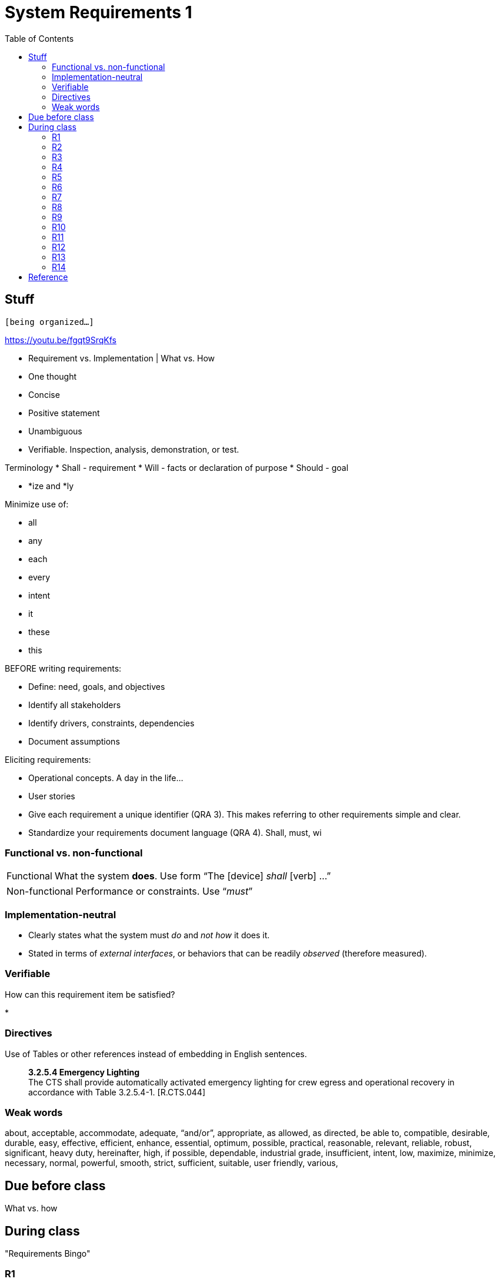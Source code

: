 :toc: left

= System Requirements 1

== Stuff
`[being organized...]`

https://youtu.be/fgqt9SrqKfs

* Requirement vs. Implementation | What vs. How


* One thought
* Concise
* Positive statement
* Unambiguous
* Verifiable.  Inspection, analysis, demonstration, or test.

Terminology
* Shall - requirement
* Will - facts or declaration of purpose
* Should - goal


* *ize and *ly

Minimize use of:

* all
* any
* each
* every
* intent
* it
* these
* this



BEFORE writing requirements:

* Define: need, goals, and objectives
* Identify all stakeholders
* Identify drivers, constraints, dependencies
* Document assumptions


Eliciting requirements:

* Operational concepts.  A day in the life...
* User stories





// //////////////////////////////////////////////


* Give each requirement a unique identifier (QRA 3).
  This makes referring to other requirements simple and clear.
* Standardize your requirements document language (QRA 4).
  Shall, must, wi




=== Functional vs. non-functional

[horizontal]
Functional::  What the system *does*.  Use form "`The [device] _shall_ [verb] ...`"


[horizontal]
Non-functional:: Performance or constraints.  Use "`__must__`"



=== Implementation-neutral

* Clearly states what the system must _do_ and _not how_ it does it.

* Stated in terms of _external interfaces_, or behaviors that can be readily
_observed_ (therefore measured).



=== Verifiable

How can this requirement item be satisfied?

* 


=== Directives

Use of Tables or other references instead of embedding in English sentences.

[quote]
____
*3.2.5.4 Emergency Lighting* +
The CTS shall provide automatically activated emergency lighting for crew
egress and operational recovery in accordance with Table 3.2.5.4-1. [R.CTS.044]
____



=== Weak words

about,
acceptable,
accommodate,
adequate,
"`and/or`",
appropriate,
as allowed,
as directed,
be able to,
compatible,
desirable,
durable,
easy,
effective,
efficient,
enhance,
essential,
optimum,
possible,
practical,
reasonable,
relevant,
reliable,
robust,
significant,
heavy duty,
hereinafter,
high,
if possible,
dependable,
industrial grade,
insufficient,
intent,
low,
maximize,
minimize,
necessary,
normal,
powerful,
smooth,
strict,
sufficient,
suitable,
user friendly,
various,





== Due before class

What vs. how

== During class
"Requirements Bingo"


=== R1
The Crew Transport System (CTS) need to provide continuous autonomous launch abort capability from lift-off through orbital insertion with a 95% probability of success with at least 90% confidence in the event of a loss of thrust or loss of attitude control.

=== R2
No hot surfaces should be present on the outside surface of the heater.

=== R3
The wheelchair must support one person’s weight and, when folded, must easily fit in the trunk of a car.

=== R4
The motorcycle gas mileage must be at least 60 mpg.

=== R5
The device shall not disturb any object with a mass greater than 2 kg.

=== R6
The robot must not come within 10 inches of the wall.

=== R7
The self-contained bin on the device shall have a volume around 125 L.

=== R8
The software interface should be user friendly and use the Terasic display.

=== R9
The device shall not consume more than 500 W average power in normal running state, measured over a time interval of one second.

=== R10
In normal running state, the device shall generate less noise than a running car.

=== R11
No external surface of the device shall exceed 25 degrees Celsius in temperature otherwise the system should use a fan to reduce its temperature.

=== R12
The suit shall accommodate crew metabolic loads provided in Appendix F - Metabolic Loads during all flight phases while maintaining a good core body temperature.

=== R13
The spacecraft shall be enhanced to protect the crew from any impact force.

=== R14
The device shall be powered by 120VAC electricity.





== Reference

link:docs/21_Tips_for_Writing_Exceptionally_Clear_Requirements.pdf[QRA: 21 Tips for Writing Exceptionally Clear Requirements^]

link:docs/Requirement-Experts-Reference-Card-merged-for-web-site.pdf[Requirements
Experts: Reference Card^]





